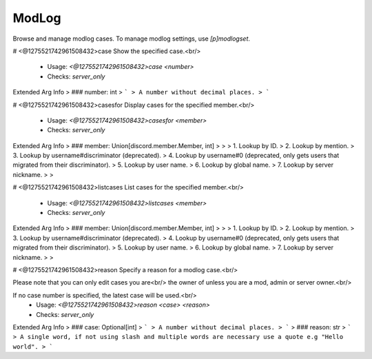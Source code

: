 ModLog
======

Browse and manage modlog cases. To manage modlog settings, use `[p]modlogset`.

# <@1275521742961508432>case
Show the specified case.<br/>
 - Usage: `<@1275521742961508432>case <number>`
 - Checks: `server_only`
Extended Arg Info
> ### number: int
> ```
> A number without decimal places.
> ```


# <@1275521742961508432>casesfor
Display cases for the specified member.<br/>
 - Usage: `<@1275521742961508432>casesfor <member>`
 - Checks: `server_only`
Extended Arg Info
> ### member: Union[discord.member.Member, int]
> 
> 
>     1. Lookup by ID.
>     2. Lookup by mention.
>     3. Lookup by username#discriminator (deprecated).
>     4. Lookup by username#0 (deprecated, only gets users that migrated from their discriminator).
>     5. Lookup by user name.
>     6. Lookup by global name.
>     7. Lookup by server nickname.
> 
>     


# <@1275521742961508432>listcases
List cases for the specified member.<br/>
 - Usage: `<@1275521742961508432>listcases <member>`
 - Checks: `server_only`
Extended Arg Info
> ### member: Union[discord.member.Member, int]
> 
> 
>     1. Lookup by ID.
>     2. Lookup by mention.
>     3. Lookup by username#discriminator (deprecated).
>     4. Lookup by username#0 (deprecated, only gets users that migrated from their discriminator).
>     5. Lookup by user name.
>     6. Lookup by global name.
>     7. Lookup by server nickname.
> 
>     


# <@1275521742961508432>reason
Specify a reason for a modlog case.<br/>

Please note that you can only edit cases you are<br/>
the owner of unless you are a mod, admin or server owner.<br/>

If no case number is specified, the latest case will be used.<br/>
 - Usage: `<@1275521742961508432>reason <case> <reason>`
 - Checks: `server_only`
Extended Arg Info
> ### case: Optional[int]
> ```
> A number without decimal places.
> ```
> ### reason: str
> ```
> A single word, if not using slash and multiple words are necessary use a quote e.g "Hello world".
> ```


